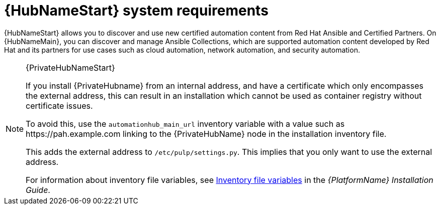 [id="ref-automation-hub-requirements"]

= {HubNameStart} system requirements

{HubNameStart} allows you to discover and use new certified automation content from Red Hat Ansible and Certified Partners. On {HubNameMain}, you can discover and manage Ansible Collections, which are supported automation content developed by Red Hat and its partners for use cases such as cloud automation, network automation, and security automation.


[NOTE]
====
{PrivateHubNameStart}

If you install {PrivateHubname} from an internal address, and have a certificate which only encompasses the external address, this can result in an installation which cannot be used as container registry without certificate issues.

To avoid this, use the `automationhub_main_url` inventory variable with a value such as \https://pah.example.com linking to the {PrivateHubName} node in the installation inventory file.

This adds the external address to `/etc/pulp/settings.py`.
This implies that you only want to use the external address.

For information about inventory file variables, see link:{BaseURL}/red_hat_ansible_automation_platform/{PlatformVers}/html/red_hat_ansible_automation_platform_installation_guide/appendix-inventory-files-vars[Inventory file variables] in the _{PlatformName} Installation Guide_.
====

